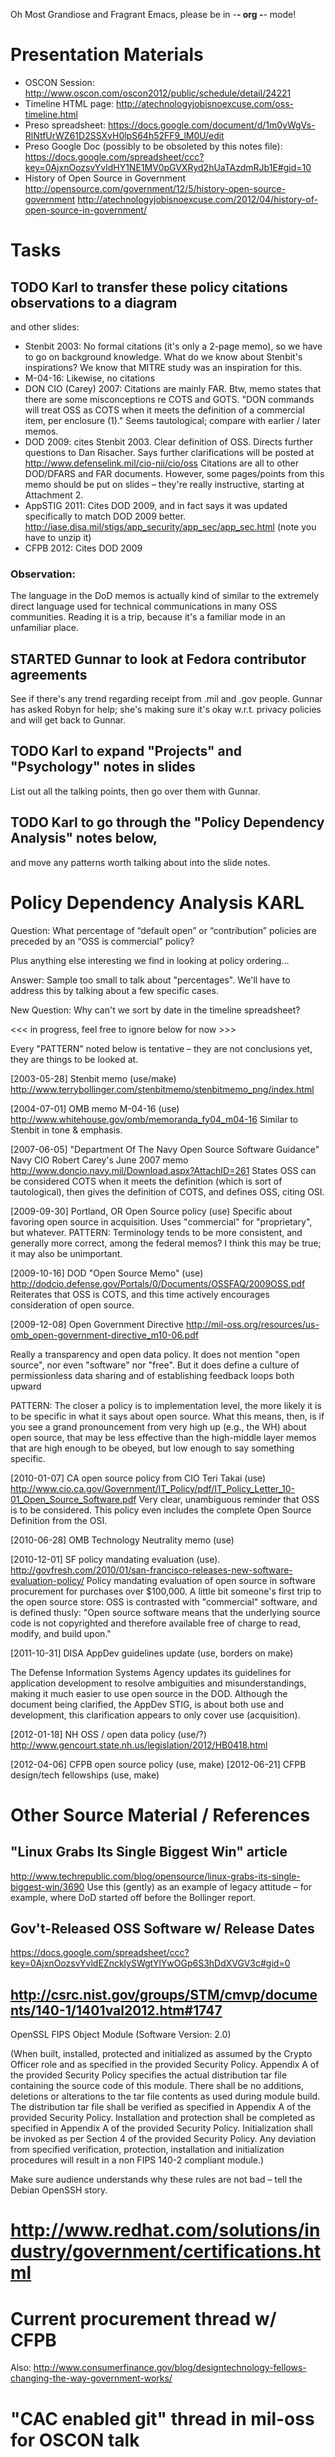    Oh Most Grandiose and Fragrant Emacs, please be in -*- org -*- mode!

#+STARTUP: showeverything
#+TAGS: KARL(k) GUNNAR(g)

* Presentation Materials
  - OSCON Session:
    http://www.oscon.com/oscon2012/public/schedule/detail/24221
  - Timeline HTML page:
    http://atechnologyjobisnoexcuse.com/oss-timeline.html
  - Preso spreadsheet:
    https://docs.google.com/document/d/1m0yWgVs-RlNtfUrWZ61D2SSXvH0lpS64h52FF9_lM0U/edit
  - Preso Google Doc (possibly to be obsoleted by this notes file):
    https://docs.google.com/spreadsheet/ccc?key=0AjxnOozsvYvldHY1NE1MV0pGVXRyd2hUaTAzdmRJb1E#gid=10
  - History of Open Source in Government
    http://opensource.com/government/12/5/history-open-source-government
    http://atechnologyjobisnoexcuse.com/2012/04/history-of-open-source-in-government/

* Tasks
** TODO Karl to transfer these policy citations observations to a diagram
   and other slides:
   - Stenbit 2003: No formal citations (it's only a 2-page memo), so
     we have to go on background knowledge.  What do we know about
     Stenbit's inspirations?
     We know that MITRE study was an inspiration for this.
   - M-04-16: Likewise, no citations
   - DON CIO (Carey) 2007: Citations are mainly FAR.
     Btw, memo states that there are some misconceptions re COTS and
     GOTS.  "DON commands will treat OSS as COTS when it meets the
     definition of a commercial item, per enclosure (1)."  Seems
     tautological; compare with earlier / later memos.
   - DOD 2009: cites Stenbit 2003.  Clear definition of OSS.  Directs
     further questions to Dan Risacher.  Says further clarifications
     will be posted at http://www.defenselink.mil/cio-nii/cio/oss
     Citations are all to other DOD/DFARS and FAR documents.
     However, some pages/points from this memo should be put on slides
     -- they're really instructive, starting at Attachment 2.
   - AppSTIG 2011: Cites DOD 2009, and in fact says it was updated
     specifically to match DOD 2009 better.
     http://iase.disa.mil/stigs/app_security/app_sec/app_sec.html
     (note you have to unzip it)
   - CFPB 2012: Cites DOD 2009
*** Observation:
    The language in the DoD memos is actually kind of similar to the
    extremely direct language used for technical communications in
    many OSS communities.  Reading it is a trip, because it's a
    familiar mode in an unfamiliar place.
** STARTED Gunnar to look at Fedora contributor agreements
   See if there's any trend regarding receipt from .mil and .gov people.
   Gunnar has asked Robyn for help; she's making sure it's okay
   w.r.t. privacy policies and will get back to Gunnar.
** TODO Karl to expand "Projects" and "Psychology" notes in slides
   List out all the talking points, then go over them with Gunnar.
** TODO Karl to go through the "Policy Dependency Analysis" notes below,
   and move any patterns worth talking about into the slide notes.

* Policy Dependency Analysis                                           :KARL:

  Question: What percentage of “default open” or “contribution”
            policies are preceded by an “OSS is commercial” policy?

            Plus anything else interesting we find in looking at
            policy ordering...

  Answer:   Sample too small to talk about "percentages".  We'll have
            to address this by talking about a few specific cases.

  New Question: Why can't we sort by date in the timeline spreadsheet?

  <<< in progress, feel free to ignore below for now >>>

  Every "PATTERN" noted below is tentative -- they are not
  conclusions yet, they are things to be looked at.

  [2003-05-28] Stenbit memo (use/make)
               http://www.terrybollinger.com/stenbitmemo/stenbitmemo_png/index.html

  [2004-07-01] OMB memo M-04-16 (use)
               http://www.whitehouse.gov/omb/memoranda_fy04_m04-16
               Similar to Stenbit in tone & emphasis.

  [2007-06-05] "Department Of The Navy Open Source Software Guidance"
               Navy CIO Robert Carey's June 2007 memo
               http://www.doncio.navy.mil/Download.aspx?AttachID=261
               States OSS can be considered COTS when it meets the
               definition (which is sort of tautological), then gives
               the definition of COTS, and defines OSS, citing OSI.

  [2009-09-30] Portland, OR Open Source policy (use)
               Specific about favoring open source in acquisition.
               Uses "commercial" for "proprietary", but whatever.
               PATTERN: Terminology tends to be more consistent, and
               generally more correct, among the federal memos?  I
               think this may be true; it may also be unimportant.

  [2009-10-16] DOD "Open Source Memo" (use)
               http://dodcio.defense.gov/Portals/0/Documents/OSSFAQ/2009OSS.pdf
               Reiterates that OSS is COTS, and this time actively
               encourages consideration of open source.

  [2009-12-08] Open Government Directive
               http://mil-oss.org/resources/us-omb_open-government-directive_m10-06.pdf

               Really a transparency and open data policy. It does not
               mention "open source", nor even "software" nor
               "free". But it does define a culture of permissionless
               data sharing and of establishing feedback loops both
               upward

               PATTERN: The closer a policy is to implementation
               level, the more likely it is to be specific in what it
               says about open source.  What this means, then, is if
               you see a grand pronouncement from very high up (e.g.,
               the WH) about open source, that may be less effective
               than the high-middle layer memos that are high enough
               to be obeyed, but low enough to say something specific.

  [2010-01-07] CA open source policy from CIO Teri Takai (use)
               http://www.cio.ca.gov/Government/IT_Policy/pdf/IT_Policy_Letter_10-01_Open_Source_Software.pdf
               Very clear, unambiguous reminder that OSS is to be
               considered. This policy even includes the complete Open
               Source Definition from the OSI.
               
  [2010-06-28] OMB Technology Neutrality memo (use)

  [2010-12-01] SF policy mandating evaluation (use).
               http://govfresh.com/2010/01/san-francisco-releases-new-software-evaluation-policy/
               Policy mandating evaluation of open source in software
               procurement for purchases over $100,000. A little bit
               someone's first trip to the open source store: OSS is
               contrasted with "commercial" software, and is defined
               thusly: "Open source software means that the underlying
               source code is not copyrighted and therefore available
               free of charge to read, modify, and build upon."

  [2011-10-31] DISA AppDev guidelines update (use, borders on make)

               The Defense Information Systems Agency updates its
               guidelines for application development to resolve
               ambiguities and misunderstandings, making it much
               easier to use open source in the DOD. Although the
               document being clarified, the AppDev STIG, is about
               both use and development, this clarification appears to
               only cover use (acquisition).

  [2012-01-18] NH OSS / open data policy (use/?)
               http://www.gencourt.state.nh.us/legislation/2012/HB0418.html

  [2012-04-06] CFPB open source policy (use, make)
  [2012-06-21] CFPB design/tech fellowships (use, make)


* Other Source Material / References

** "Linux Grabs Its Single Biggest Win" article
   http://www.techrepublic.com/blog/opensource/linux-grabs-its-single-biggest-win/3690
   Use this (gently) as an example of legacy attitude -- for example,
   where DoD started off before the Bollinger report.

** Gov't-Released OSS Software w/ Release Dates
   https://docs.google.com/spreadsheet/ccc?key=0AjxnOozsvYvldEZncklySWgtYlYwOGp6S3hDdXVGV3c#gid=0

** http://csrc.nist.gov/groups/STM/cmvp/documents/140-1/1401val2012.htm#1747

   OpenSSL FIPS Object Module
   (Software Version: 2.0)

   (When built, installed, protected and initialized as assumed by the
   Crypto Officer role and as specified in the provided Security
   Policy. Appendix A of the provided Security Policy specifies the
   actual distribution tar file containing the source code of this
   module. There shall be no additions, deletions or alterations to
   the tar file contents as used during module build. The distribution
   tar file shall be verified as specified in Appendix A of the
   provided Security Policy. Installation and protection shall be
   completed as specified in Appendix A of the provided Security
   Policy. Initialization shall be invoked as per Section 4 of the
   provided Security Policy. Any deviation from specified
   verification, protection, installation and initialization
   procedures will result in a non FIPS 140-2 compliant module.)

   Make sure audience understands why these rules are not bad -- tell
   the Debian OpenSSH story.

* http://www.redhat.com/solutions/industry/government/certifications.html
* Current procurement thread w/ CFPB
  Also: http://www.consumerfinance.gov/blog/designtechnology-fellows-changing-the-way-government-works/
* "CAC enabled git" thread in mil-oss for OSCON talk
* "[mil-oss] Open Source'ing utilities written internally by Government Employees" for OSCON talk.
* Government Open Source Policies" report, by James Andrew Lewis
  David Wheeler said to us (on mil-oss):

  If you want to get a quick handle on open source software (OSS)
  policies in governments worldwide, you probably should look at:
  "Government Open Source Policies" by James Andrew Lewis, Center for
  Strategic & International Studies:
  http://csis.org/publication/government-open-source-policies
  
  The last one was April 2010, so it doesn't have the latest, and they
  tend to focus on government-wide (so individual agencies often get
  omitted).  Still, if you want to get an international flavor that's a
  reasonable place to start, and you might at least cite it as a way to
  compare US with other countries.
* [2012-06-07 1-2pm CT] David Wheeler "Lessons Learned" Gov OSS webinar
     In mil-oss:

     Subject: [mil-oss] Webinar June 7, 2-3pm Eastern Time: "Lessons Learned:
      Roadblocks and Opportunities for Open Source Software (OSS) in U.S. Government"
 
    On June 7, 2012, 2-3pm Eastern Time, I’ll be speaking as part of the
    free webinar “Lessons Learned: Roadblocks and Opportunities for Open
    Source Software (OSS) in U.S. Government” hosted by GovLoop.  To
    listen in, go here:
    
    https://event.on24.com/eventRegistration/EventLobbyServlet?target=registration.
    jsp&eventid=462526&sessionid=1&key=E7F3DCDCA57D4521C74872EA9D848A2C&sourcepage=register
    
    I’ll be speaking on some results of a survey about (US federal)
    government & open source software.
    Everyone is welcome!
